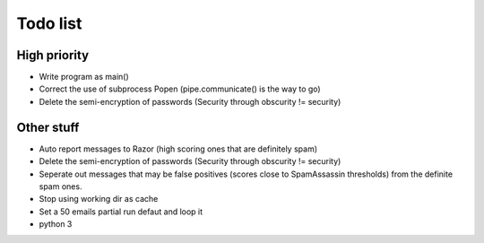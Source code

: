 Todo list
=========

High priority
-------------
* Write program as main()
* Correct the use of subprocess Popen (pipe.communicate() is the way to go)
* Delete the semi-encryption of passwords (Security through obscurity !=
  security)

Other stuff
-----------
* Auto report messages to Razor (high scoring ones that are definitely spam)
* Delete the semi-encryption of passwords (Security through obscurity !=
  security)
* Seperate out messages that may be false positives (scores
  close to SpamAssassin thresholds) from the definite spam ones.
* Stop using working dir as cache
* Set a 50 emails partial run defaut and loop it
* python 3
